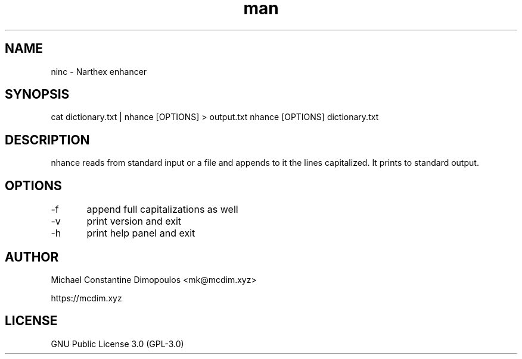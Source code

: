 .\" Manpage for nhance

.TH man 8 "15 Jul 2021" "1.2" "nhance manual page"
.SH NAME
ninc \- Narthex enhancer
.SH SYNOPSIS
cat dictionary.txt | nhance [OPTIONS] > output.txt
nhance [OPTIONS] dictionary.txt
.SH DESCRIPTION
nhance reads from standard input or a file and appends to it the lines capitalized. It prints to standard output.

.SH OPTIONS
-f	append full capitalizations as well

-v	print version and exit

-h	print help panel and exit

.SH AUTHOR
Michael Constantine Dimopoulos <mk@mcdim.xyz>

https://mcdim.xyz

.SH LICENSE
GNU Public License 3.0 (GPL-3.0)
